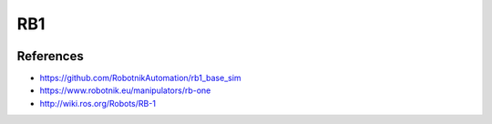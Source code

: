 RB1
===

.. image:: robot.png

References
----------

* https://github.com/RobotnikAutomation/rb1_base_sim
* https://www.robotnik.eu/manipulators/rb-one
* http://wiki.ros.org/Robots/RB-1
